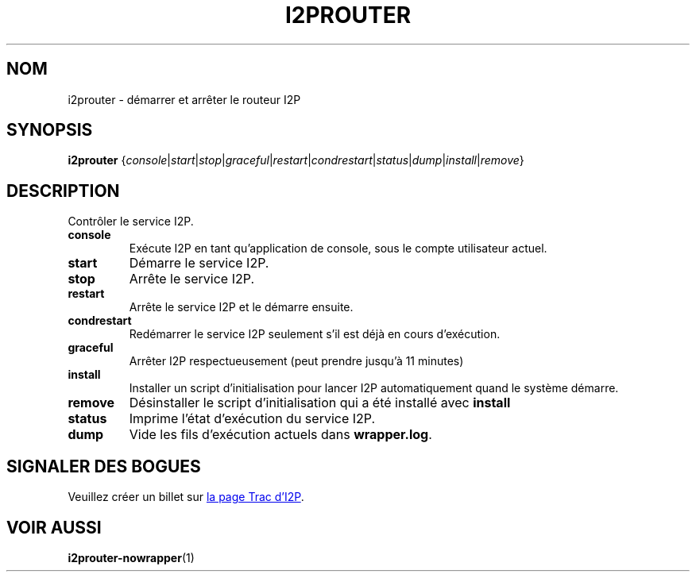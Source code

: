 .\"*******************************************************************
.\"
.\" This file was generated with po4a. Translate the source file.
.\"
.\"*******************************************************************
.TH I2PROUTER 1 "26 janvier 2017" "" I2P

.SH NOM
i2prouter \- démarrer et arrêter le routeur\ I2P

.SH SYNOPSIS
\fBi2prouter\fP
{\fIconsole\fP|\fIstart\fP|\fIstop\fP|\fIgraceful\fP|\fIrestart\fP|\fIcondrestart\fP|\fIstatus\fP|\fIdump\fP|\fIinstall\fP|\fIremove\fP}
.br

.SH DESCRIPTION
Contrôler le service I2P.

.IP \fBconsole\fP
Exécute I2P en tant qu’application de console, sous le compte utilisateur
actuel.

.IP \fBstart\fP
Démarre le service I2P.

.IP \fBstop\fP
Arrête le service I2P.

.IP \fBrestart\fP
Arrête le service I2P et le démarre ensuite.

.IP \fBcondrestart\fP
Redémarrer le service I2P seulement s’il est déjà en cours d’exécution.

.IP \fBgraceful\fP
Arrêter I2P respectueusement (peut prendre jusqu’à 11 minutes)

.IP \fBinstall\fP
Installer un script d’initialisation pour lancer I2P automatiquement quand
le système démarre.

.IP \fBremove\fP
Désinstaller le script d’initialisation qui a été installé avec \fBinstall\fP

.IP \fBstatus\fP
Imprime l’état d’exécution du service I2P.

.IP \fBdump\fP
Vide les fils d’exécution actuels dans \fBwrapper.log\fP.

.SH "SIGNALER DES BOGUES"
Veuillez créer un billet sur
.UR https://trac.i2p2.de/
la page Trac d’I2P
.UE .

.SH "VOIR AUSSI"
\fBi2prouter\-nowrapper\fP(1)
